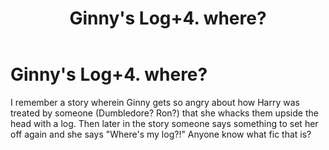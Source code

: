 #+TITLE: Ginny's Log+4. where?

* Ginny's Log+4. where?
:PROPERTIES:
:Author: yakjedi
:Score: 1
:DateUnix: 1563139941.0
:DateShort: 2019-Jul-15
:FlairText: What's That Fic?
:END:
I remember a story wherein Ginny gets so angry about how Harry was treated by someone (Dumbledore? Ron?) that she whacks them upside the head with a log. Then later in the story someone says something to set her off again and she says "Where's my log?!" Anyone know what fic that is?

